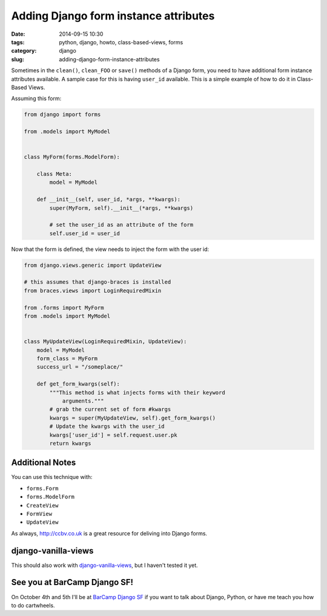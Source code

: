 =========================================
Adding Django form instance attributes
=========================================

:date: 2014-09-15 10:30
:tags: python, django, howto, class-based-views, forms
:category: django
:slug: adding-django-form-instance-attributes

Sometimes in the ``clean()``, ``clean_FOO`` or ``save()`` methods of a Django form, you need to have additional form instance attributes available. A sample case for this is having ``user_id`` available. This is a simple example of how to do it in Class-Based Views.

Assuming this form:

.. code-block:: python

    from django import forms

    from .models import MyModel


    class MyForm(forms.ModelForm):

        class Meta:
            model = MyModel

        def __init__(self, user_id, *args, **kwargs):
            super(MyForm, self).__init__(*args, **kwargs)

            # set the user_id as an attribute of the form
            self.user_id = user_id

Now that the form is defined, the view needs to inject the form with the user id:

.. code-block:: python

    from django.views.generic import UpdateView

    # this assumes that django-braces is installed
    from braces.views import LoginRequiredMixin

    from .forms import MyForm
    from .models import MyModel


    class MyUpdateView(LoginRequiredMixin, UpdateView):
        model = MyModel
        form_class = MyForm
        success_url = "/someplace/"

        def get_form_kwargs(self):
            """This method is what injects forms with their keyword
                arguments."""
            # grab the current set of form #kwargs
            kwargs = super(MyUpdateView, self).get_form_kwargs()
            # Update the kwargs with the user_id
            kwargs['user_id'] = self.request.user.pk
            return kwargs

Additional Notes
=================

You can use this technique with:

* ``forms.Form``
* ``forms.ModelForm``
* ``CreateView``
* ``FormView``
* ``UpdateView``

As always, `http://ccbv.co.uk`_ is a great resource for deliving into Django forms.

django-vanilla-views
====================

This should also work with `django-vanilla-views`_, but I haven't tested it yet.

.. image:: http://pydanny.com/static/form-attributes.png
   :name: Vanilla and Strawberry forms
   :align: center
   :target: https://twitter.com/audreyr


See you at BarCamp Django SF!
=============================

On October 4th and 5th I'll be at `BarCamp Django SF`_ if you want to talk about Django, Python, or have me teach you how to do cartwheels.







.. _`BarCamp Django SF`: http://pydanny.com/barcamp-django-sf.html

.. _`django-vanilla-views`: http://django-vanilla-views.org
.. _`http://ccbv.co.uk`: http://ccbv.co.uk